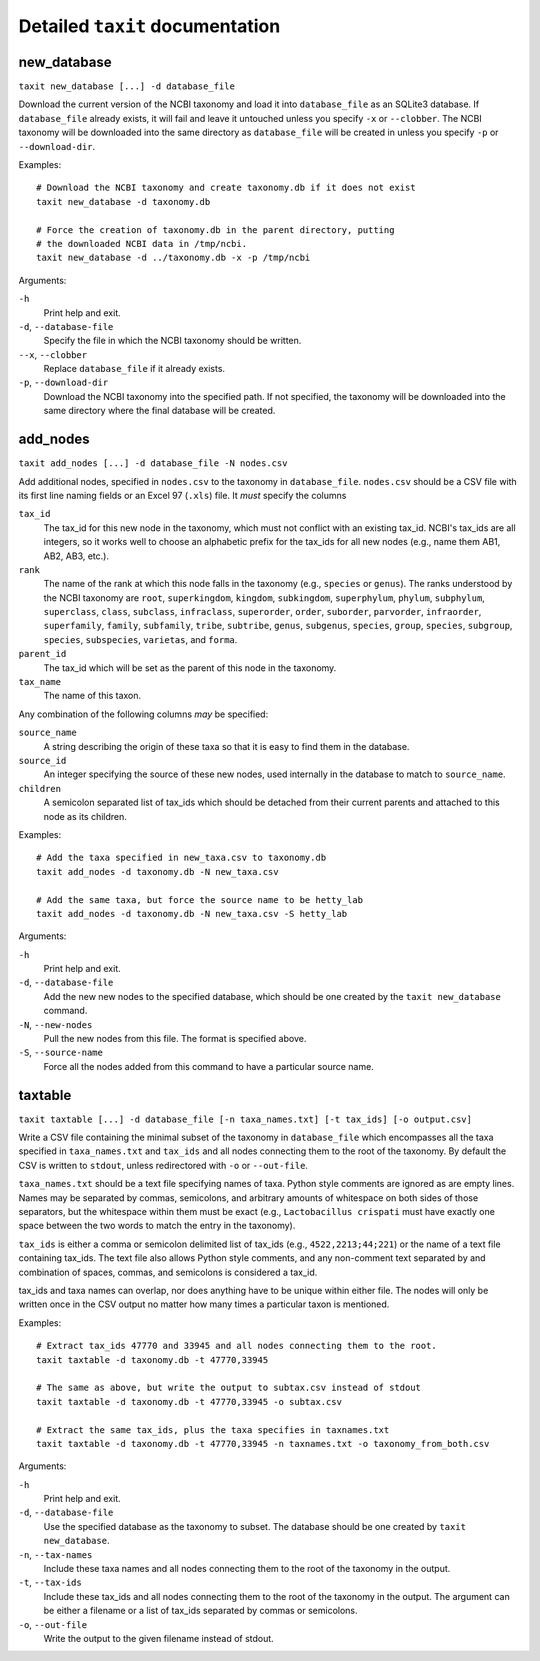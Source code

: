 Detailed ``taxit`` documentation
================================

new_database
------------

``taxit new_database [...] -d database_file``

Download the current version of the NCBI taxonomy and load it into ``database_file`` as an SQLite3 database.  If ``database_file`` already exists, it will fail and leave it untouched unless you specify ``-x`` or ``--clobber``.  The NCBI taxonomy will be downloaded into the same directory as ``database_file`` will be created in unless you specify ``-p`` or ``--download-dir``.

Examples::

    # Download the NCBI taxonomy and create taxonomy.db if it does not exist
    taxit new_database -d taxonomy.db
    
    # Force the creation of taxonomy.db in the parent directory, putting
    # the downloaded NCBI data in /tmp/ncbi.
    taxit new_database -d ../taxonomy.db -x -p /tmp/ncbi

Arguments:

``-h``
  Print help and exit.

``-d``, ``--database-file``
  Specify the file in which the NCBI taxonomy should be written.

``--x``, ``--clobber``
  Replace ``database_file`` if it already exists.

``-p``, ``--download-dir``
  Download the NCBI taxonomy into the specified path.  If not specified, the taxonomy will be downloaded into the same directory where the final database will be created.

add_nodes
---------

``taxit add_nodes [...] -d database_file -N nodes.csv``

Add additional nodes, specified in ``nodes.csv`` to the taxonomy in ``database_file``.  ``nodes.csv`` should be a CSV file with its first line naming fields or an Excel 97 (``.xls``) file.  It *must* specify the columns

``tax_id``
  The tax_id for this new node in the taxonomy, which must not conflict with an existing tax_id.  NCBI's tax_ids are all integers, so it works well to choose an alphabetic prefix for the tax_ids for all new nodes (e.g., name them AB1, AB2, AB3, etc.).
``rank``
  The name of the rank at which this node falls in the taxonomy (e.g., ``species`` or ``genus``).  The ranks understood by the NCBI taxonomy are ``root``, ``superkingdom``, ``kingdom``, ``subkingdom``, ``superphylum``, ``phylum``, ``subphylum``, ``superclass``, ``class``, ``subclass``, ``infraclass``, ``superorder``, ``order``, ``suborder``, ``parvorder``, ``infraorder``, ``superfamily``, ``family``, ``subfamily``, ``tribe``, ``subtribe``, ``genus``, ``subgenus``, ``species``, ``group``, ``species``, ``subgroup``, ``species``, ``subspecies``, ``varietas``, and ``forma``.
``parent_id``
  The tax_id which will be set as the parent of this node in the taxonomy.
``tax_name``
  The name of this taxon.

Any combination of the following columns *may* be specified:

``source_name``
  A string describing the origin of these taxa so that it is easy to find them in the database.
``source_id``
  An integer specifying the source of these new nodes, used internally in the database to match to ``source_name``.
``children``
  A semicolon separated list of tax_ids which should be detached from their current parents and attached to this node as its children.

Examples::

    # Add the taxa specified in new_taxa.csv to taxonomy.db
    taxit add_nodes -d taxonomy.db -N new_taxa.csv

    # Add the same taxa, but force the source name to be hetty_lab
    taxit add_nodes -d taxonomy.db -N new_taxa.csv -S hetty_lab

Arguments:

``-h``
  Print help and exit.
``-d``, ``--database-file``
  Add the new new nodes to the specified database, which should be one created by the ``taxit new_database`` command.
``-N``, ``--new-nodes``
  Pull the new nodes from this file.  The format is specified above.
``-S``, ``--source-name``
  Force all the nodes added from this command to have a particular source name.

taxtable
--------

``taxit taxtable [...] -d database_file [-n taxa_names.txt] [-t tax_ids] [-o output.csv]``

Write a CSV file containing the minimal subset of the taxonomy in ``database_file`` which encompasses all the taxa specified in ``taxa_names.txt`` and ``tax_ids`` and all nodes connecting them to the root of the taxonomy.  By default the CSV is written to ``stdout``, unless redirectored with ``-o`` or ``--out-file``.

``taxa_names.txt`` should be a text file specifying names of taxa.  Python style comments are ignored as are empty lines.  Names may be separated by commas, semicolons, and arbitrary amounts of whitespace on both sides of those separators, but the whitespace within them must be exact (e.g., ``Lactobacillus crispati`` must have exactly one space between the two words to match the entry in the taxonomy).

``tax_ids`` is either a comma or semicolon delimited list of tax_ids (e.g., ``4522,2213;44;221``) or the name of a text file containing tax_ids.  The text file also allows Python style comments, and any non-comment text separated by and combination of spaces, commas, and semicolons is considered a tax_id.

tax_ids and taxa names can overlap, nor does anything have to be unique within either file.  The nodes will only be written once in the CSV output no matter how many times a particular taxon is mentioned.

Examples::

    # Extract tax_ids 47770 and 33945 and all nodes connecting them to the root.
    taxit taxtable -d taxonomy.db -t 47770,33945

    # The same as above, but write the output to subtax.csv instead of stdout
    taxit taxtable -d taxonomy.db -t 47770,33945 -o subtax.csv

    # Extract the same tax_ids, plus the taxa specifies in taxnames.txt
    taxit taxtable -d taxonomy.db -t 47770,33945 -n taxnames.txt -o taxonomy_from_both.csv

Arguments:

``-h``
  Print help and exit.
``-d``, ``--database-file``
  Use the specified database as the taxonomy to subset.  The database should be one created by ``taxit new_database``.
``-n``, ``--tax-names``
  Include these taxa names and all nodes connecting them to the root of the taxonomy in the output.
``-t``, ``--tax-ids``
  Include these tax_ids and all nodes connecting them to the root of the taxonomy in the output.  The argument can be either a filename or a list of tax_ids separated by commas or semicolons.
``-o``, ``--out-file``
  Write the output to the given filename instead of stdout.
